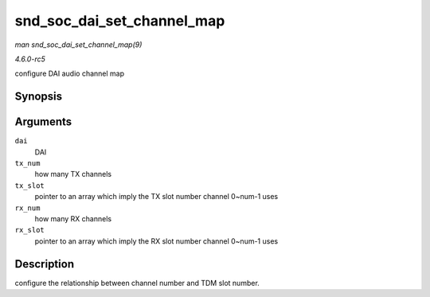 .. -*- coding: utf-8; mode: rst -*-

.. _API-snd-soc-dai-set-channel-map:

===========================
snd_soc_dai_set_channel_map
===========================

*man snd_soc_dai_set_channel_map(9)*

*4.6.0-rc5*

configure DAI audio channel map


Synopsis
========

.. c:function:: int snd_soc_dai_set_channel_map( struct snd_soc_dai * dai, unsigned int tx_num, unsigned int * tx_slot, unsigned int rx_num, unsigned int * rx_slot )

Arguments
=========

``dai``
    DAI

``tx_num``
    how many TX channels

``tx_slot``
    pointer to an array which imply the TX slot number channel 0~num-1
    uses

``rx_num``
    how many RX channels

``rx_slot``
    pointer to an array which imply the RX slot number channel 0~num-1
    uses


Description
===========

configure the relationship between channel number and TDM slot number.


.. ------------------------------------------------------------------------------
.. This file was automatically converted from DocBook-XML with the dbxml
.. library (https://github.com/return42/sphkerneldoc). The origin XML comes
.. from the linux kernel, refer to:
..
.. * https://github.com/torvalds/linux/tree/master/Documentation/DocBook
.. ------------------------------------------------------------------------------
